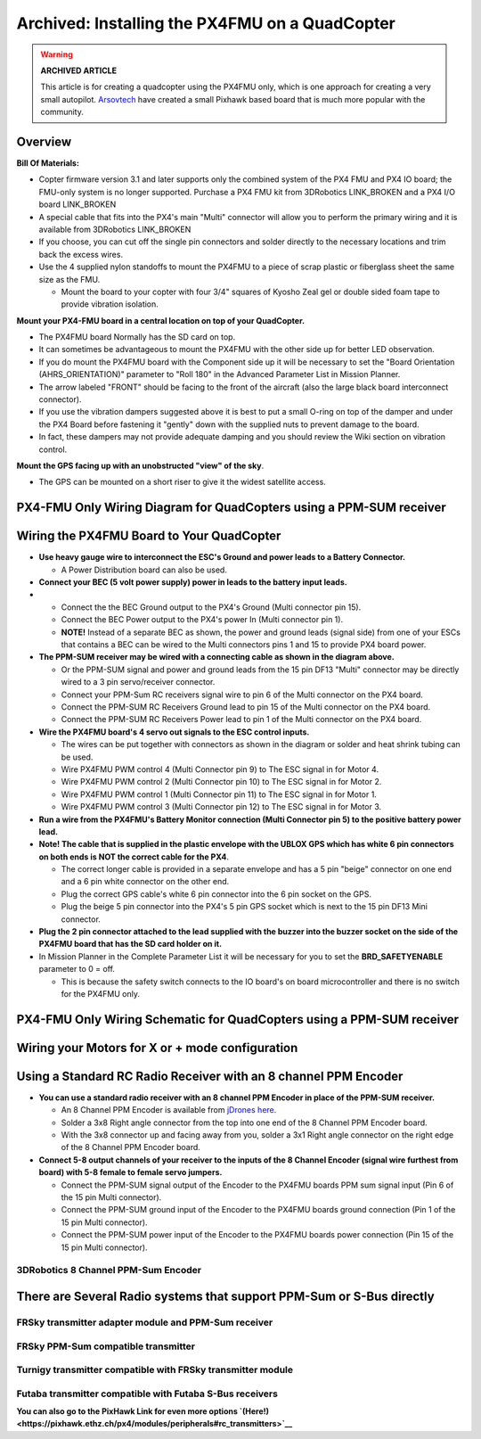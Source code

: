 .. _px4fmu-only-wiring:

===============================================
Archived: Installing the PX4FMU on a QuadCopter
===============================================

.. warning::

   **ARCHIVED ARTICLE**

   This article is for creating a quadcopter using the PX4FMU
   only, which is one approach for creating a very small autopilot.
   `Arsovtech <http://arsovtech.com/?p=1447>`__ have created a small
   Pixhawk based board that is much more popular with the community.

Overview
~~~~~~~~

**Bill Of Materials:**

-  Copter firmware version 3.1 and later supports only the combined
   system of the PX4 FMU and PX4 IO board; the FMU-only system is no
   longer supported. Purchase a PX4 FMU kit from 3DRobotics LINK_BROKEN
   and a PX4 I/O board LINK_BROKEN
-  A special cable that fits into the PX4's main "Multi" connector will
   allow you to perform the primary wiring and it is available from
   3DRobotics LINK_BROKEN
-  If you choose, you can cut off the single pin connectors and solder
   directly to the necessary locations and trim back the excess wires.
-  Use the 4 supplied nylon standoffs to mount the PX4FMU to a piece of
   scrap plastic or fiberglass sheet the same size as the FMU.

   -  Mount the board to your copter with four 3/4" squares of Kyosho
      Zeal gel or double sided foam tape to provide vibration isolation.

**Mount your PX4-FMU board in a central location on top of your
QuadCopter.**

-  The PX4FMU board Normally has the SD card on top.
-  It can sometimes be advantageous to mount the PX4FMU with the other
   side up for better LED observation.
-  If you do mount the PX4FMU board with the Component side up it will
   be necessary to set the "Board Orientation (AHRS_ORIENTATION)"
   parameter to "Roll 180" in the Advanced Parameter List in Mission
   Planner.
-  The arrow labeled "FRONT" should be facing to the front of the
   aircraft (also the large black board interconnect connector).
-  If you use the vibration dampers suggested above it is best to put a
   small O-ring on top of the damper and under the PX4 Board before
   fastening it "gently" down with the supplied nuts to prevent damage
   to the board.
-  In fact, these dampers may not provide adequate damping and you
   should review the Wiki section on vibration control.

**Mount the GPS facing up with an unobstructed "view" of the sky**.

-  The GPS can be mounted on a short riser to give it the widest
   satellite access.

PX4-FMU Only Wiring Diagram for QuadCopters using a PPM-SUM receiver
~~~~~~~~~~~~~~~~~~~~~~~~~~~~~~~~~~~~~~~~~~~~~~~~~~~~~~~~~~~~~~~~~~~~

.. image:: ../images/PX4FMUwire11.jpg
    :target: ../_images/PX4FMUwire11.jpg

Wiring the PX4FMU Board to Your QuadCopter
~~~~~~~~~~~~~~~~~~~~~~~~~~~~~~~~~~~~~~~~~~

-  **Use heavy gauge wire to interconnect the ESC's Ground and power
   leads to a Battery Connector.**

   -  A Power Distribution board can also be used.

-  **Connect your BEC (5 volt power supply) power in leads to the
   battery input leads.**
-  

   -  Connect the the BEC Ground output to the PX4's Ground (Multi
      connector pin 15).
   -  Connect the BEC Power output to the PX4's power In (Multi
      connector pin 1).
   -  **NOTE!** Instead of a separate BEC as shown, the power and ground
      leads (signal side) from one of your ESCs that contains a BEC can
      be wired to the Multi connectors pins 1 and 15 to provide PX4
      board power.

-  **The PPM-SUM receiver may be wired with a connecting cable as shown
   in the diagram above.**

   -  Or the PPM-SUM signal and power and ground leads from the 15 pin
      DF13 "Multi" connector may be directly wired to a 3 pin
      servo/receiver connector.
   -  Connect your PPM-Sum RC receivers signal wire to pin 6 of the
      Multi connector on the PX4 board.
   -  Connect the PPM-SUM RC Receivers Ground lead to pin 15 of the
      Multi connector on the PX4 board.
   -  Connect the PPM-SUM RC Receivers Power lead to pin 1 of the Multi
      connector on the PX4 board.

-  **Wire the PX4FMU board's 4 servo out signals to the ESC control
   inputs.**

   -  The wires can be put together with connectors as shown in the
      diagram or solder and heat shrink tubing can be used.
   -  Wire PX4FMU PWM control 4 (Multi Connector pin 9) to The ESC signal
      in for Motor 4.
   -  Wire PX4FMU PWM control 2 (Multi Connector pin 10) to The ESC signal
      in for Motor 2.
   -  Wire PX4FMU PWM control 1 (Multi Connector pin 11) to The ESC signal
      in for Motor 1.
   -  Wire PX4FMU PWM control 3 (Multi Connector pin 12) to The ESC signal
      in for Motor 3.

-  **Run a wire from the PX4FMU's Battery Monitor connection (Multi
   Connector pin 5) to the positive battery power lead.**
-  **Note! The cable that is supplied in the plastic envelope with the
   UBLOX GPS which has white 6 pin connectors on both ends is NOT the
   correct cable for the PX4**.

   -  The correct longer cable is provided in a separate envelope and
      has a 5 pin "beige" connector on one end and a 6 pin white
      connector on the other end.
   -  Plug the correct GPS cable's white 6 pin connector into the 6 pin
      socket on the GPS.
   -  Plug the beige 5 pin connector into the PX4's 5 pin GPS socket
      which is next to the 15 pin DF13 Mini connector.

-  **Plug the 2 pin connector attached to the lead supplied with the
   buzzer into the buzzer socket on the side of the PX4FMU board that
   has the SD card holder on it.**
-  In Mission Planner in the Complete Parameter List it will be
   necessary for you to set the **BRD_SAFETYENABLE** parameter to 0 =
   off.

   -  This is because the safety switch connects to the IO board's on
      board microcontroller and there is no switch for the PX4FMU only.

PX4-FMU Only Wiring Schematic for QuadCopters using a PPM-SUM receiver
~~~~~~~~~~~~~~~~~~~~~~~~~~~~~~~~~~~~~~~~~~~~~~~~~~~~~~~~~~~~~~~~~~~~~~

.. image:: ../images/PX4FMUWiring1PPMSUMrec1.jpg
    :target: ../_images/PX4FMUWiring1PPMSUMrec1.jpg

Wiring your Motors for X or + mode configuration
~~~~~~~~~~~~~~~~~~~~~~~~~~~~~~~~~~~~~~~~~~~~~~~~

.. image:: ../images/FRAMES_QUAD_PX4.jpg
    :target: ../_images/FRAMES_QUAD_PX4.jpg

Using a Standard RC Radio Receiver with an 8 channel PPM Encoder
~~~~~~~~~~~~~~~~~~~~~~~~~~~~~~~~~~~~~~~~~~~~~~~~~~~~~~~~~~~~~~~~


-  **You can use a standard radio receiver with an 8 channel PPM Encoder
   in place of the PPM-SUM receiver.**

   -  An 8 Channel PPM Encoder is available from
      `jDrones here <http://store.jdrones.com/pixhawk_px4_paparazzi_ppm_encoder_v2_p/eleppmenc20.htm>`__.
   -  Solder a 3x8 Right angle connector from the top into one end of
      the 8 Channel PPM Encoder board.
   -  With the 3x8 connector up and facing away from you, solder a 3x1
      Right angle connector on the right edge of the 8 Channel PPM
      Encoder board.

-  **Connect 5-8 output channels of your receiver to the inputs of the 8
   Channel Encoder (signal wire furthest from board) with 5-8 female to
   female servo jumpers.**

   -  Connect the PPM-SUM signal output of the Encoder to the PX4FMU
      boards PPM sum signal input (Pin 6 of the 15 pin Multi connector).
   -  Connect the PPM-SUM ground input of the Encoder to the PX4FMU
      boards ground connection (Pin 1 of the 15 pin Multi connector).
   -  Connect the PPM-SUM power input of the Encoder to the PX4FMU
      boards power connection (Pin 15 of the 15 pin Multi connector).


3DRobotics 8 Channel PPM-Sum Encoder
^^^^^^^^^^^^^^^^^^^^^^^^^^^^^^^^^^^^

.. image:: ../../../images/PPMEncoderDesc.jpg
    :target: ../_images/PPMEncoderDesc.jpg

There are Several Radio systems that support PPM-Sum or S-Bus directly
~~~~~~~~~~~~~~~~~~~~~~~~~~~~~~~~~~~~~~~~~~~~~~~~~~~~~~~~~~~~~~~~~~~~~~

.. image:: ../images/FRSkySystem.jpg
    :target: ../_images/FRSkySystem.jpg

FRSky transmitter adapter module and PPM-Sum receiver
^^^^^^^^^^^^^^^^^^^^^^^^^^^^^^^^^^^^^^^^^^^^^^^^^^^^^

.. image:: ../../../images/FRSkyTaranis.jpg
    :target: ../_images/FRSkyTaranis.jpg

FRSky PPM-Sum compatible transmitter
^^^^^^^^^^^^^^^^^^^^^^^^^^^^^^^^^^^^

.. image:: ../../../images/Turnigy9XR.jpg
    :target: ../_images/Turnigy9XR.jpg

Turnigy transmitter compatible with FRSky transmitter module
^^^^^^^^^^^^^^^^^^^^^^^^^^^^^^^^^^^^^^^^^^^^^^^^^^^^^^^^^^^^

.. image:: ../../../images/FutabaT8FG.jpg
    :target: ../_images/FutabaT8FG.jpg

Futaba transmitter compatible with Futaba S-Bus receivers
^^^^^^^^^^^^^^^^^^^^^^^^^^^^^^^^^^^^^^^^^^^^^^^^^^^^^^^^^

**You can also go to the PixHawk Link for even more options
`(Here!) <https://pixhawk.ethz.ch/px4/modules/peripherals#rc_transmitters>`__**
